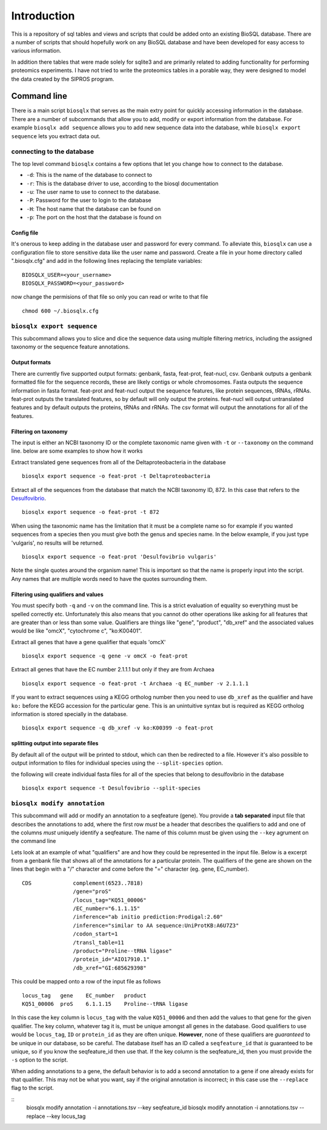 Introduction
============

This is a repository of sql tables and views and scripts that could be
added onto an existing BioSQL database. There are a number of scripts
that should hopefully work on any BioSQL database and have been
developed for easy access to various information.

In addition there tables that were made solely for sqlite3 and are
primarily related to adding functionality for performing proteomics
experiments. I have not tried to write the proteomics tables in a
porable way, they were designed to model the data created by the SIPROS
program.

Command line
------------

There is a main script ``biosqlx`` that serves as the main extry point
for quickly accessing information in the database. There are a number of
subcommands that allow you to add, modify or export information from the
database. For example ``biosqlx add sequence`` allows you to add new
sequence data into the database, while ``biosqlx export sequence`` lets
you extract data out.

connecting to the database
~~~~~~~~~~~~~~~~~~~~~~~~~~

The top level command ``biosqlx`` contains a few options that let you
change how to connect to the database.

-  ``-d``: This is the name of the database to connect to
-  ``-r``: This is the database driver to use, according to the biosql
   documentation
-  ``-u``: The user name to use to connect to the database.
-  ``-P``: Password for the user to login to the database
-  ``-H``: The host name that the database can be found on
-  ``-p``: The port on the host that the database is found on

Config file
^^^^^^^^^^^

It's onerous to keep adding in the database user and password for every
command. To alleviate this, ``biosqlx`` can use a configuration file to
store sensitive data like the user name and password. Create a file in
your home directory called ".biosqlx.cfg" and add in the following lines
replacing the template variables:

::

    BIOSQLX_USER=<your_username>
    BIOSQLX_PASSWORD=<your_password>

now change the permisions of that file so only you can read or write to
that file

::

    chmod 600 ~/.biosqlx.cfg

``biosqlx export sequence``
~~~~~~~~~~~~~~~~~~~~~~~~~~~

This subcommand allows you to slice and dice the sequence data using
multiple filtering metrics, including the assigned taxonomy or the
sequence feature annotations.

Output formats
^^^^^^^^^^^^^^

There are currently five supported output formats: genbank, fasta,
feat-prot, feat-nucl, csv. Genbank outputs a genbank formatted file for
the sequence records, these are likely contigs or whole chromosomes.
Fasta outputs the sequence information in fasta format. feat-prot and
feat-nucl output the sequence features, like protein sequences, tRNAs,
rRNAs. feat-prot outputs the translated features, so by default will
only output the proteins. feat-nucl will output untranslated features
and by default outputs the proteins, tRNAs and rRNAs. The csv format
will output the annotations for all of the features.

Filtering on taxonomy
^^^^^^^^^^^^^^^^^^^^^

The input is either an NCBI taxonomy ID or the complete taxonomic name
given with ``-t`` or ``--taxonomy`` on the command line. below are some
examples to show how it works

Extract translated gene sequences from all of the Deltaproteobacteria in
the database

::

    biosqlx export sequence -o feat-prot -t Deltaproteobacteria

Extract all of the sequences from the database that match the NCBI
taxonomy ID, 872. In this case that refers to the
`Desulfovibrio <http://www.ncbi.nlm.nih.gov/Taxonomy/Browser/wwwtax.cgi?mode=Info&id=872&lvl=3&lin=f&keep=1&srchmode=1&unlock>`__.

::

    biosqlx export sequence -o feat-prot -t 872

When using the taxonomic name has the limitation that it must be a
complete name so for example if you wanted sequences from a species then
you must give both the genus and species name. In the below example, if
you just type 'vulgaris', no results will be returned.

::

    biosqlx export sequence -o feat-prot 'Desulfovibrio vulgaris'

Note the single quotes around the organism name! This is important so
that the name is properly input into the script. Any names that are
multiple words need to have the quotes surrounding them.

Filtering using qualifiers and values
^^^^^^^^^^^^^^^^^^^^^^^^^^^^^^^^^^^^^

You must specify both ``-q`` and ``-v`` on the command line. This is a
strict evaluation of equality so everything must be spelled correctly
etc. Unfortunately this also means that you cannot do other operations
like asking for all features that are greater than or less than some
value. Qualifiers are things like "gene", "product", "db\_xref" and the
associated values would be like "omcX", "cytochrome c", "ko:K00401".

Extract all genes that have a gene qualifier that equals 'omcX'

::

    biosqlx export sequence -q gene -v omcX -o feat-prot

Extract all genes that have the EC number 2.1.1.1 but only if they are
from Archaea

::

    biosqlx export sequence -o feat-prot -t Archaea -q EC_number -v 2.1.1.1

If you want to extract sequences using a KEGG ortholog number then you
need to use ``db_xref`` as the qualifier and have ``ko:`` before the
KEGG accession for the particular gene. This is an unintuitive syntax
but is required as KEGG ortholog information is stored specially in the
database.

::

    biosqlx export sequence -q db_xref -v ko:K00399 -o feat-prot

splitting output into separate files
^^^^^^^^^^^^^^^^^^^^^^^^^^^^^^^^^^^^

By default all of the output will be printed to stdout, which can then
be redirected to a file. However it's also possible to output
information to files for individual species using the
``--split-species`` option.

the following will create individual fasta files for all of the species
that belong to desulfovibrio in the database

::

    biosqlx export sequence -t Desulfovibrio --split-species

``biosqlx modify annotation``
~~~~~~~~~~~~~~~~~~~~~~~~~~~~~

This subcommand will add or modify an annotation to a seqfeature (gene).
You provide a **tab separated** input file that describes the
annotations to add, where the first row *must* be a header that
describes the qualifiers to add and one of the columns *must* uniquely
identify a seqfeature. The name of this column must be given using the
``--key`` agrument on the command line

Lets look at an example of what "qualifiers" are and how they could be
represented in the input file. Below is a excerpt from a genbank file
that shows all of the annotations for a particular protein. The
qualifiers of the gene are shown on the lines that begin with a "/"
character and come before the "=" character (eg. gene, EC\_number).

::

    CDS             complement(6523..7818)
                    /gene="proS"
                    /locus_tag="KQ51_00006"
                    /EC_number="6.1.1.15"
                    /inference="ab initio prediction:Prodigal:2.60"
                    /inference="similar to AA sequence:UniProtKB:A6U7Z3"
                    /codon_start=1
                    /transl_table=11
                    /product="Proline--tRNA ligase"
                    /protein_id="AIO17910.1"
                    /db_xref="GI:685629398"

This could be mapped onto a row of the input file as follows

::

    locus_tag   gene    EC_number   product
    KQ51_00006  proS    6.1.1.15    Proline--tRNA ligase

In this case the key column is ``locus_tag`` with the value
``KQ51_00006`` and then add the values to that gene for the given
qualifier. The key column, whatever tag it is, must be unique amongst
all genes in the database. Good qualifiers to use would be
``locus_tag``, ``ID`` or ``protein_id`` as they are often unique.
**However**, none of these qualifiers are *guaranteed* to be unique in
our database, so be careful. The database itself has an ID called a
``seqfeature_id`` that *is* guaranteed to be unique, so if you know the
seqfeature\_id then use that. If the key column is the seqfeature\_id,
then you must provide the ``-s`` option to the script.

When adding annotations to a gene, the default behavior is to add a
second annotation to a gene if one already exists for that qualifier.
This may not be what you want, say if the original annotation is
incorrect; in this case use the ``--replace`` flag to the script.

::
    biosqlx modify annotation -i annotations.tsv --key seqfeature_id
    biosqlx modify annotation -i annotations.tsv --replace --key locus_tag
